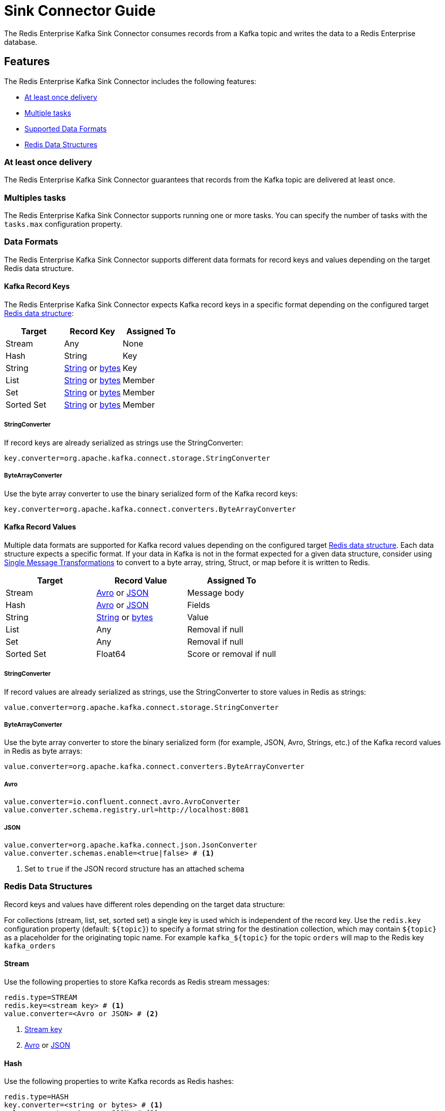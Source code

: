 = Sink Connector Guide
:name: Redis Enterprise Kafka Sink Connector

The {name} consumes records from a Kafka topic and writes the data to a Redis Enterprise database.

== Features

The {name} includes the following features:

* <<at-least-once-delivery,At least once delivery>>
* <<multiple-tasks,Multiple tasks>>
* <<data-formats,Supported Data Formats>>
* <<data-structures,Redis Data Structures>>

[[at-least-once-delivery]]
=== At least once delivery
The {name} guarantees that records from the Kafka topic are delivered at least once.

[[multiple-tasks]]
=== Multiples tasks

The {name} supports running one or more tasks. You can specify the number of tasks with the `tasks.max` configuration property.

[[data-formats]]
=== Data Formats

The {name} supports different data formats for record keys and values depending on the target Redis data structure.

==== Kafka Record Keys
The {name} expects Kafka record keys in a specific format depending on the configured target <<data-structures,Redis data structure>>:

[options="header"]
|====
|Target|Record Key|Assigned To
|Stream|Any|None
|Hash|String|Key
|String|<<key-string,String>> or <<key-bytes,bytes>>|Key
|List|<<key-string,String>> or <<key-bytes,bytes>>|Member
|Set|<<key-string,String>> or <<key-bytes,bytes>>|Member
|Sorted Set|<<key-string,String>> or <<key-bytes,bytes>>|Member
|====

[[key-string]]
===== StringConverter
If record keys are already serialized as strings use the StringConverter:

[source,properties]
----
key.converter=org.apache.kafka.connect.storage.StringConverter
----

[[key-bytes]]
===== ByteArrayConverter
Use the byte array converter to use the binary serialized form of the Kafka record keys:

[source,properties]
----
key.converter=org.apache.kafka.connect.converters.ByteArrayConverter
----

==== Kafka Record Values
Multiple data formats are supported for Kafka record values depending on the configured target <<data-structures,Redis data structure>>. Each data structure expects a specific format. If your data in Kafka is not in the format expected for a given data structure, consider using https://docs.confluent.io/platform/current/connect/transforms/overview.html[Single Message Transformations] to convert to a byte array, string, Struct, or map before it is written to Redis.

[options="header"]
|====
|Target|Record Value|Assigned To
|Stream|<<avro,Avro>> or <<json,JSON>>|Message body
|Hash|<<avro,Avro>> or <<json,JSON>>|Fields
|String|<<value-string,String>> or <<value-bytes,bytes>>|Value
|List|Any|Removal if null
|Set|Any|Removal if null
|Sorted Set|Float64|Score or removal if null
|====

[[value-string]]
===== StringConverter
If record values are already serialized as strings, use the StringConverter to store values in Redis as strings:

[source,properties]
----
value.converter=org.apache.kafka.connect.storage.StringConverter
----

[[value-bytes]]
===== ByteArrayConverter
Use the byte array converter to store the binary serialized form (for example, JSON, Avro, Strings, etc.) of the Kafka record values in Redis as byte arrays:

[source,properties]
----
value.converter=org.apache.kafka.connect.converters.ByteArrayConverter
----

[[avro]]
===== Avro
[source,properties]
----
value.converter=io.confluent.connect.avro.AvroConverter
value.converter.schema.registry.url=http://localhost:8081
----

[[json]]
===== JSON
[source,properties]
----
value.converter=org.apache.kafka.connect.json.JsonConverter
value.converter.schemas.enable=<true|false> # <1>
----

<1> Set to `true` if the JSON record structure has an attached schema

[[data-structures]]
=== Redis Data Structures

Record keys and values have different roles depending on the target data structure:

[[collection-key]]
For collections (stream, list, set, sorted set) a single key is used which is independent of the record key. Use the `redis.key` configuration property (default: `${topic}`) to specify a format string for the destination collection, which may contain `${topic}` as a placeholder for the originating topic name. For example `kafka_${topic}` for the topic `orders` will map to the Redis key `kafka_orders`

==== Stream

Use the following properties to store Kafka records as Redis stream messages:

[source,properties]
----
redis.type=STREAM
redis.key=<stream key> # <1>
value.converter=<Avro or JSON> # <2>
----

<1> <<collection-key,Stream key>>
<2> <<avro,Avro>> or <<json,JSON>>

==== Hash
Use the following properties to write Kafka records as Redis hashes:

[source,properties]
----
redis.type=HASH
key.converter=<string or bytes> # <1>
value.converter=<Avro or JSON> # <2>
----

<1> <<key-string,String>> or <<key-bytes,bytes>>
<2> <<avro,Avro>> or <<json,JSON>>. If value is null the key is https://redis.io/commands/del[deleted].

==== String
Use the following properties to write Kafka records as Redis strings:

[source,properties]
----
redis.type=STRING
key.converter=<string or bytes> # <1>
value.converter=<string or bytes> # <2>
----

<1> <<key-string,String>> or <<key-bytes,bytes>>
<2> <<value-string,String>> or <<value-bytes,bytes>>. If value is null the key is https://redis.io/commands/del[deleted].

==== List
Use the following properties to add Kafka record keys to a Redis list:

[source,properties]
----
redis.type=LIST
redis.key=<key name> # <1>
key.converter=<string or bytes> # <2>
redis.push.direction=<LEFT or RIGHT> # <3>
----

<1> <<collection-key,List key>>
<2> <<key-string,String>> or <<key-bytes,bytes>>: Kafka record keys to push to the list
<3> `LEFT`: LPUSH (default), `RIGHT`: RPUSH

The Kafka record value can be any format. If a value is null then the member is removed from the list (instead of pushed to the list).

==== Set
Use the following properties to add Kafka record keys to a Redis set:

[source,properties]
----
redis.type=SET
redis.key=<key name> # <1>
key.converter=<string or bytes> # <2>
----

<1> <<collection-key,Set key>>
<2> <<key-string,String>> or <<key-bytes,bytes>>: Kafka record keys to add to the set

The Kafka record value can be any format. If a value is null then the member is removed from the set (instead of added to the set).

==== Sorted Set
Use the following properties to add Kafka record keys to a Redis sorted set:

[source,properties]
----
redis.type=ZSET
redis.key=<key name> # <1>
key.converter=<string or bytes> # <2>
----

<1> <<collection-key,Sorted set key>>
<2> <<key-string,String>> or <<key-bytes,bytes>>: Kafka record keys to add to the set

The Kafka record value should be Float64 and is used for the score. If the score is null then the member is removed from the sorted set (instead of added to the sorted set).
